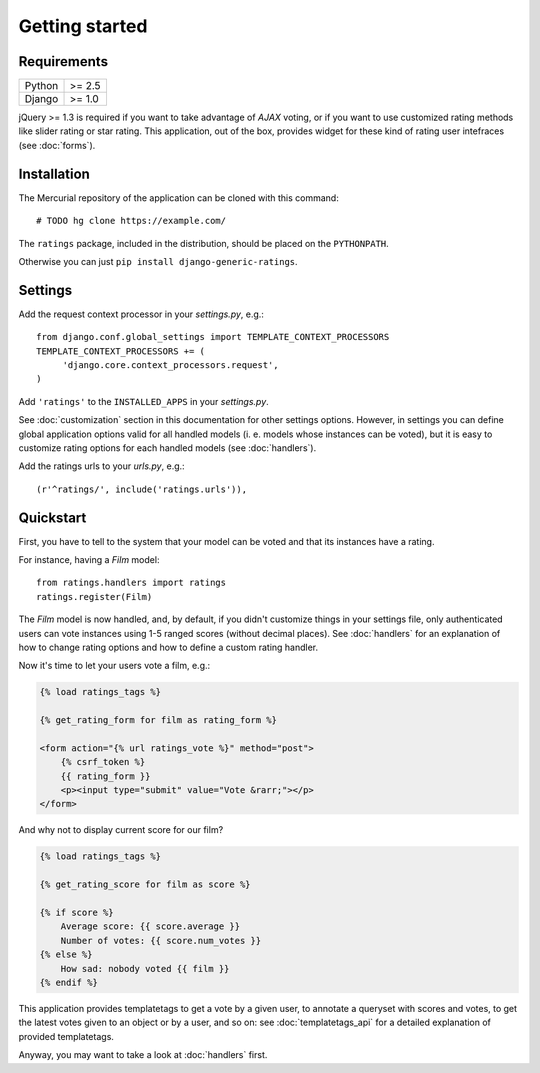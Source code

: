 Getting started
===============

Requirements
~~~~~~~~~~~~

======  ======
Python  >= 2.5
Django  >= 1.0
======  ======

jQuery >= 1.3 is required if you want to take advantage of *AJAX* voting,
or if you want to use customized rating methods like slider rating or star rating.
This application, out of the box, provides widget for these kind of rating user
intefraces (see :doc:`forms`).

Installation
~~~~~~~~~~~~

The Mercurial repository of the application can be cloned with this command::

    # TODO hg clone https://example.com/

The ``ratings`` package, included in the distribution, should be
placed on the ``PYTHONPATH``.

Otherwise you can just ``pip install django-generic-ratings``.

Settings
~~~~~~~~

Add the request context processor in your *settings.py*, e.g.::
    
    from django.conf.global_settings import TEMPLATE_CONTEXT_PROCESSORS
    TEMPLATE_CONTEXT_PROCESSORS += (
         'django.core.context_processors.request',
    )
    
Add ``'ratings'`` to the ``INSTALLED_APPS`` in your *settings.py*.

See :doc:`customization` section in this documentation for other settings options.
However, in settings you can define global application options valid for all
handled models (i. e. models whose instances can be voted), but it is easy
to customize rating options for each handled models (see :doc:`handlers`).

Add the ratings urls to your *urls.py*, e.g.::
    
    (r'^ratings/', include('ratings.urls')),

Quickstart
~~~~~~~~~~

First, you have to tell to the system that your model can be voted and that
its instances have a rating. 

For instance, having a *Film* model::

    from ratings.handlers import ratings
    ratings.register(Film)
    
The *Film* model is now handled, and, by default, if you didn't customize things
in your settings file, only authenticated users can vote instances using 
1-5 ranged scores (without decimal places).
See :doc:`handlers` for an explanation of how to change rating options
and how to define a custom rating handler.

Now it's time to let your users vote a film, e.g.:

.. code-block:: html+django

    {% load ratings_tags %}
    
    {% get_rating_form for film as rating_form %}
    
    <form action="{% url ratings_vote %}" method="post">
        {% csrf_token %}
        {{ rating_form }}
        <p><input type="submit" value="Vote &rarr;"></p>
    </form>
    
And why not to display current score for our film?

.. code-block:: html+django
    
    {% load ratings_tags %}
    
    {% get_rating_score for film as score %}
    
    {% if score %}
        Average score: {{ score.average }}
        Number of votes: {{ score.num_votes }}
    {% else %}
        How sad: nobody voted {{ film }}
    {% endif %}

This application provides templatetags to get a vote by a given user, to annotate
a queryset with scores and votes, to get the latest votes given to an object
or by a user, and so on: see :doc:`templatetags_api` for a detailed explanation of
provided templatetags.

Anyway, you may want to take a look at :doc:`handlers` first.
